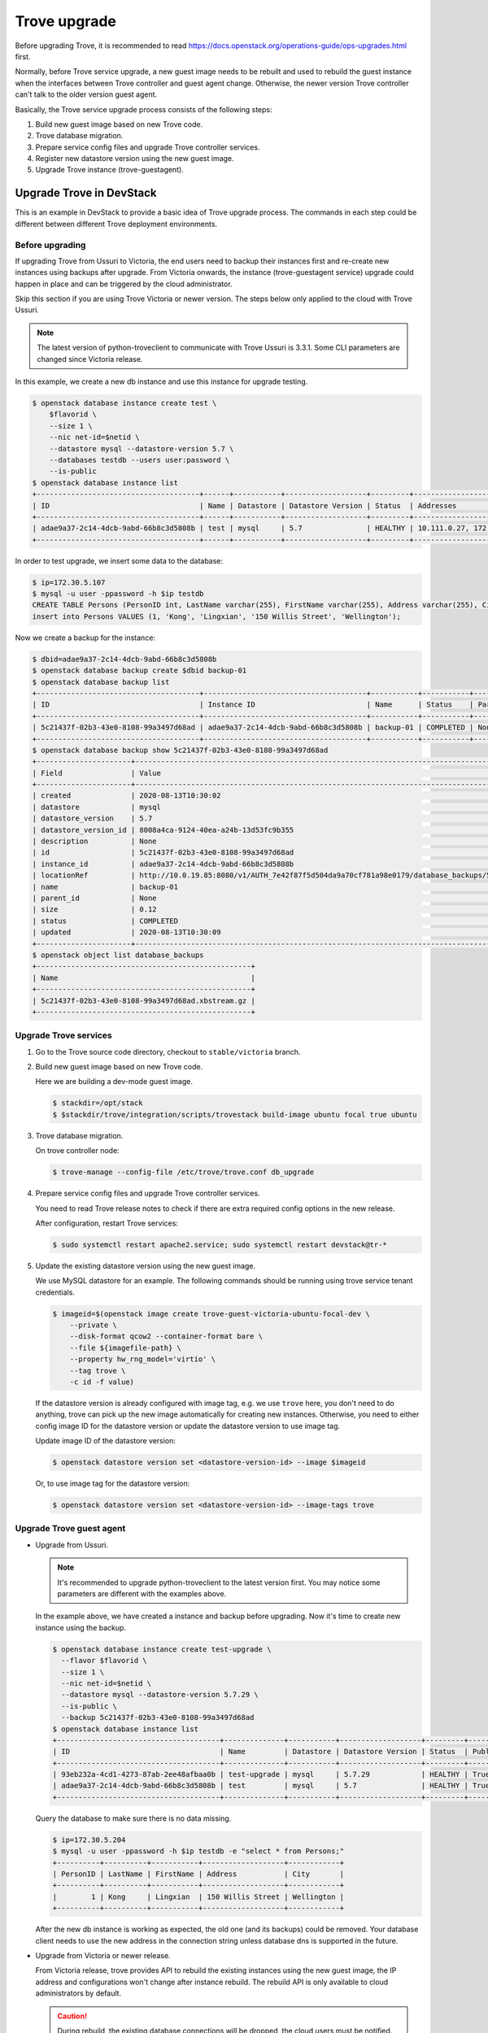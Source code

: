 =============
Trove upgrade
=============

Before upgrading Trove, it is recommended to read
https://docs.openstack.org/operations-guide/ops-upgrades.html first.

Normally, before Trove service upgrade, a new guest image needs to be rebuilt
and used to rebuild the guest instance when the interfaces between Trove
controller and guest agent change. Otherwise, the newer version Trove
controller can't talk to the older version guest agent.

Basically, the Trove service upgrade process consists of the following steps:

#. Build new guest image based on new Trove code.
#. Trove database migration.
#. Prepare service config files and upgrade Trove controller services.
#. Register new datastore version using the new guest image.
#. Upgrade Trove instance (trove-guestagent).

Upgrade Trove in DevStack
-------------------------

This is an example in DevStack to provide a basic idea of Trove upgrade
process. The commands in each step could be different between different Trove
deployment environments.

Before upgrading
~~~~~~~~~~~~~~~~

If upgrading Trove from Ussuri to Victoria, the end users need to backup their
instances first and re-create new instances using backups after upgrade. From
Victoria onwards, the instance (trove-guestagent service) upgrade could happen
in place and can be triggered by the cloud administrator.

Skip this section if you are using Trove Victoria or newer version. The steps below only applied to the cloud with Trove Ussuri.

.. note::

    The latest version of python-troveclient to communicate with Trove Ussuri
    is 3.3.1. Some CLI parameters are changed since Victoria release.

In this example, we create a new db instance and use this instance for upgrade
testing.

.. code-block:: console

    $ openstack database instance create test \
        $flavorid \
        --size 1 \
        --nic net-id=$netid \
        --datastore mysql --datastore-version 5.7 \
        --databases testdb --users user:password \
        --is-public
    $ openstack database instance list
    +--------------------------------------+------+-----------+-------------------+---------+---------------------------+--------------------------------------+------+-----------+
    | ID                                   | Name | Datastore | Datastore Version | Status  | Addresses                 | Flavor ID                            | Size | Region    |
    +--------------------------------------+------+-----------+-------------------+---------+---------------------------+--------------------------------------+------+-----------+
    | adae9a37-2c14-4dcb-9abd-66b8c3d5808b | test | mysql     | 5.7               | HEALTHY | 10.111.0.27, 172.30.5.107 | 55d9c9ac-b136-4dcf-9a1d-ecb7077697f9 |    1 | RegionOne |
    +--------------------------------------+------+-----------+-------------------+---------+---------------------------+--------------------------------------+------+-----------+

In order to test upgrade, we insert some data to the database:

.. code-block:: console

    $ ip=172.30.5.107
    $ mysql -u user -ppassword -h $ip testdb
    CREATE TABLE Persons (PersonID int, LastName varchar(255), FirstName varchar(255), Address varchar(255), City varchar(255));
    insert into Persons VALUES (1, 'Kong', 'Lingxian', '150 Willis Street', 'Wellington');

Now we create a backup for the instance:

.. code-block:: console

    $ dbid=adae9a37-2c14-4dcb-9abd-66b8c3d5808b
    $ openstack database backup create $dbid backup-01
    $ openstack database backup list
    +--------------------------------------+--------------------------------------+-----------+-----------+-----------+---------------------+
    | ID                                   | Instance ID                          | Name      | Status    | Parent ID | Updated             |
    +--------------------------------------+--------------------------------------+-----------+-----------+-----------+---------------------+
    | 5c21437f-02b3-43e0-8108-99a3497d68ad | adae9a37-2c14-4dcb-9abd-66b8c3d5808b | backup-01 | COMPLETED | None      | 2020-08-13T10:30:09 |
    +--------------------------------------+--------------------------------------+-----------+-----------+-----------+---------------------+
    $ openstack database backup show 5c21437f-02b3-43e0-8108-99a3497d68ad
    +----------------------+-----------------------------------------------------------------------------------------------------------------------------------+
    | Field                | Value                                                                                                                             |
    +----------------------+-----------------------------------------------------------------------------------------------------------------------------------+
    | created              | 2020-08-13T10:30:02                                                                                                               |
    | datastore            | mysql                                                                                                                             |
    | datastore_version    | 5.7                                                                                                                               |
    | datastore_version_id | 8008a4ca-9124-40ea-a24b-13d53fc9b355                                                                                              |
    | description          | None                                                                                                                              |
    | id                   | 5c21437f-02b3-43e0-8108-99a3497d68ad                                                                                              |
    | instance_id          | adae9a37-2c14-4dcb-9abd-66b8c3d5808b                                                                                              |
    | locationRef          | http://10.0.19.85:8080/v1/AUTH_7e42f87f5d504da9a70cf781a98e0179/database_backups/5c21437f-02b3-43e0-8108-99a3497d68ad.xbstream.gz |
    | name                 | backup-01                                                                                                                         |
    | parent_id            | None                                                                                                                              |
    | size                 | 0.12                                                                                                                              |
    | status               | COMPLETED                                                                                                                         |
    | updated              | 2020-08-13T10:30:09                                                                                                               |
    +----------------------+-----------------------------------------------------------------------------------------------------------------------------------+
    $ openstack object list database_backups
    +--------------------------------------------------+
    | Name                                             |
    +--------------------------------------------------+
    | 5c21437f-02b3-43e0-8108-99a3497d68ad.xbstream.gz |
    +--------------------------------------------------+

Upgrade Trove services
~~~~~~~~~~~~~~~~~~~~~~

#. Go to the Trove source code directory, checkout to ``stable/victoria``
   branch.

#. Build new guest image based on new Trove code.

   Here we are building a dev-mode guest image.

   .. code-block:: console

      $ stackdir=/opt/stack
      $ $stackdir/trove/integration/scripts/trovestack build-image ubuntu focal true ubuntu

#. Trove database migration.

   On trove controller node:

   .. code-block:: console

      $ trove-manage --config-file /etc/trove/trove.conf db_upgrade

#. Prepare service config files and upgrade Trove controller services.

   You need to read Trove release notes to check if there are extra required
   config options in the new release.

   After configuration, restart Trove services:

   .. code-block:: console

      $ sudo systemctl restart apache2.service; sudo systemctl restart devstack@tr-*

#. Update the existing datastore version using the new guest image.

   We use MySQL datastore for an example. The following commands should be
   running using trove service tenant credentials.

   .. code-block:: console

      $ imageid=$(openstack image create trove-guest-victoria-ubuntu-focal-dev \
          --private \
          --disk-format qcow2 --container-format bare \
          --file ${imagefile-path} \
          --property hw_rng_model='virtio' \
          --tag trove \
          -c id -f value)

   If the datastore version is already configured with image tag, e.g. we use
   ``trove`` here, you don't need to do anything, trove can pick up the new
   image automatically for creating new instances. Otherwise, you need to
   either config image ID for the datastore version or update the datastore
   version to use image tag.

   Update image ID of the datastore version:

   .. code-block:: console

      $ openstack datastore version set <datastore-version-id> --image $imageid

   Or, to use image tag for the datastore version:

   .. code-block:: console

      $ openstack datastore version set <datastore-version-id> --image-tags trove

Upgrade Trove guest agent
~~~~~~~~~~~~~~~~~~~~~~~~~

* Upgrade from Ussuri.

  .. note::

     It's recommended to upgrade python-troveclient to the latest version
     first. You may notice some parameters are different with the examples
     above.

  In the example above, we have created a instance and backup before upgrading.
  Now it's time to create new instance using the backup.

  .. code-block:: console

      $ openstack database instance create test-upgrade \
        --flavor $flavorid \
        --size 1 \
        --nic net-id=$netid \
        --datastore mysql --datastore-version 5.7.29 \
        --is-public \
        --backup 5c21437f-02b3-43e0-8108-99a3497d68ad
      $ openstack database instance list
      +--------------------------------------+--------------+-----------+-------------------+---------+--------+------------------------------------------------------------------------------------------------+--------------------------------------+------+------+
      | ID                                   | Name         | Datastore | Datastore Version | Status  | Public | Addresses                                                                                      | Flavor ID                            | Size | Role |
      +--------------------------------------+--------------+-----------+-------------------+---------+--------+------------------------------------------------------------------------------------------------+--------------------------------------+------+------+
      | 93eb232a-4cd1-4273-87ab-2ee48afbaa0b | test-upgrade | mysql     | 5.7.29            | HEALTHY | True   | [{'address': '10.111.0.52', 'type': 'private'}, {'address': '172.30.5.204', 'type': 'public'}] | 55d9c9ac-b136-4dcf-9a1d-ecb7077697f9 |    1 |      |
      | adae9a37-2c14-4dcb-9abd-66b8c3d5808b | test         | mysql     | 5.7               | HEALTHY | True   | [{'address': '10.111.0.27', 'type': 'private'}, {'address': '172.30.5.107', 'type': 'public'}] | 55d9c9ac-b136-4dcf-9a1d-ecb7077697f9 |    1 |      |
      +--------------------------------------+--------------+-----------+-------------------+---------+--------+------------------------------------------------------------------------------------------------+--------------------------------------+------+------+

  Query the database to make sure there is no data missing.

  .. code-block:: console

      $ ip=172.30.5.204
      $ mysql -u user -ppassword -h $ip testdb -e "select * from Persons;"
      +----------+----------+-----------+-------------------+------------+
      | PersonID | LastName | FirstName | Address           | City       |
      +----------+----------+-----------+-------------------+------------+
      |        1 | Kong     | Lingxian  | 150 Willis Street | Wellington |
      +----------+----------+-----------+-------------------+------------+

  After the new db instance is working as expected, the old one (and its
  backups) could be removed. Your database client needs to use the new address
  in the connection string unless database dns is supported in the future.

* Upgrade from Victoria or newer release.

  From Victoria release, trove provides API to rebuild the existing instances using the new guest image, the IP address and configurations won't change after instance rebuild. The rebuild API is only available to cloud administrators by default.

  .. caution::

      During rebuild, the existing database connections will be dropped, the cloud users must be notified.

  .. code-block:: console

      $ openstack database instance rebuild $dbid $imageid

  Once the instance is back to HEALTHY, you can verify the data using the same database connection string as before.